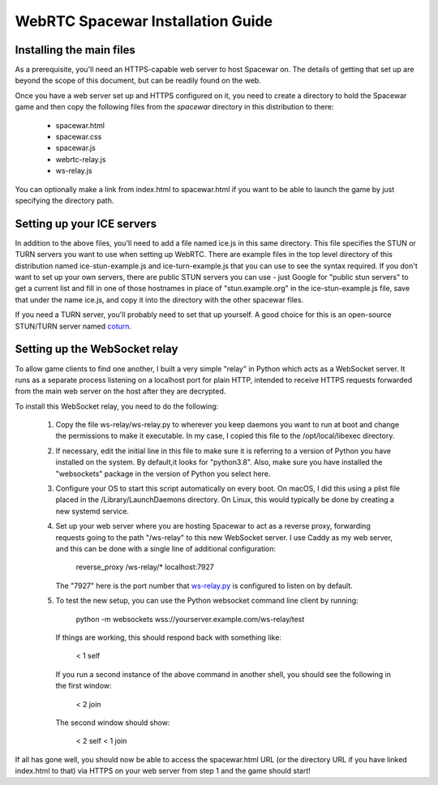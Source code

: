 WebRTC Spacewar Installation Guide
==================================

Installing the main files
-------------------------

As a prerequisite, you'll need an HTTPS-capable web server to host
Spacewar on. The details of getting that set up are beyond the scope
of this document, but can be readily found on the web.

Once you have a web server set up and HTTPS configured on it, you need
to create a directory to hold the Spacewar game and then copy the
following files from the `spacewar` directory in this distribution
to there:

  * spacewar.html
  * spacewar.css
  * spacewar.js
  * webrtc-relay.js
  * ws-relay.js

You can optionally make a link from index.html to spacewar.html if
you want to be able to launch the game by just specifying the directory
path.

Setting up your ICE servers
---------------------------

In addition to the above files, you'll need to add a file named ice.js
in this same directory. This file specifies the STUN or TURN servers you
want to use when setting up WebRTC. There are example files in the top
level directory of this distribution named ice-stun-example.js and 
ice-turn-example.js that you can use to see the syntax required. If
you don't want to set up your own servers, there are public STUN servers
you can use - just Google for "public stun servers" to get a current list
and fill in one of those hostnames in place of "stun.example.org" in
the ice-stun-example.js file, save that under the name ice.js, and copy
it into the directory with the other spacewar files.

If you need a TURN server, you'll probably need to set that up yourself. A
good choice for this is an open-source STUN/TURN server named `coturn`__.

__ https://github.com/coturn/coturn

Setting up the WebSocket relay
------------------------------

To allow game clients to find one another, I built a very simple "relay"
in Python which acts as a WebSocket server. It runs as a separate process
listening on a localhost port for plain HTTP, intended to receive HTTPS
requests forwarded from the main web server on the host after they are
decrypted.

To install this WebSocket relay, you need to do the following:

  1. Copy the file ws-relay/ws-relay.py to wherever you keep daemons
     you want to run at boot and change the permissions to make it
     executable. In my case, I copied this file to the /opt/local/libexec
     directory.

  2. If necessary, edit the initial line in this file to make sure it
     is referring to a version of Python you have installed on the
     system. By default,it looks for "python3.8". Also, make sure you
     have installed the "websockets" package in the version of Python
     you select here.

  3. Configure your OS to start this script automatically on every
     boot. On macOS, I did this using a plist file placed in the
     /Library/LaunchDaemons directory. On Linux, this would typically
     be done by creating a new systemd service.

  4. Set up your web server where you are hosting Spacewar to act as a
     reverse proxy, forwarding requests going to the path "/ws-relay"
     to this new WebSocket server. I use Caddy as my web server, and
     this can be done with a single line of additional configuration:

         reverse_proxy /ws-relay/* localhost:7927

     The "7927" here is the port number that `ws-relay.py`__ is configured
     to listen on by default.

     __ spacewar/ws-relay.py

  5. To test the new setup, you can use the Python websocket command
     line client by running:

        python -m websockets wss://yourserver.example.com/ws-relay/test

     If things are working, this should respond back with something like:

        < 1 self

     If you run a second instance of the above command in another shell,
     you should see the following in the first window:

        < 2 join

     The second window should show:

        < 2 self
        < 1 join

If all has gone well, you should now be able to access the spacewar.html
URL (or the directory URL if you have linked index.html to that) via HTTPS
on your web server from step 1 and the game should start!
